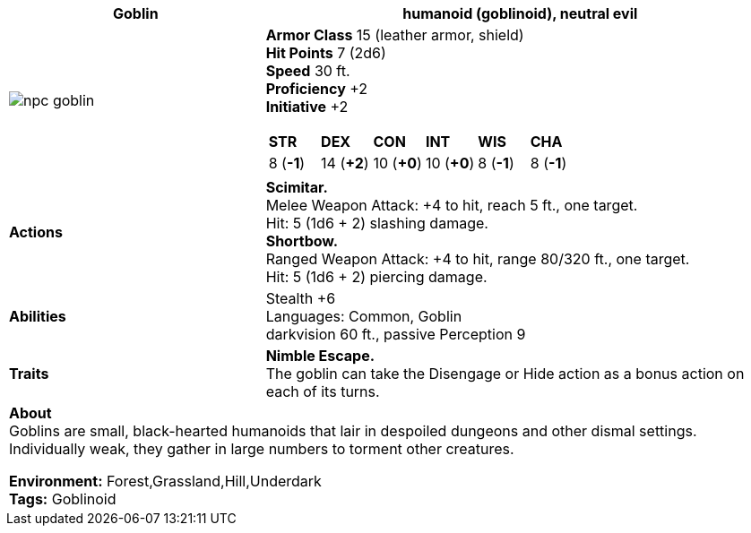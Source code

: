 ifndef::rootdir[]
:rootdir: ..
endif::[]

[cols="2a,4a",grid=rows]
|===
ifdef::ParameterName[]
| [big]#*{ParameterName} The Goblin*#
endif::[]
ifndef::ParameterName[]
| [big]#*Goblin*#
endif::[]

| [small]#humanoid (goblinoid), neutral evil#

| image::{rootdir}/assets/tokens/npc_goblin.jpeg[]

|
*Armor Class* 15 (leather armor, shield) +
*Hit Points* 7 (2d6) +
*Speed* 30 ft. +
*Proficiency* +2 +
*Initiative* +2 +

[cols="1,1,1,1,1,1",grid=rows,frame=none]
!===
^! *STR*     ^! *DEX*     ^! *CON*     ^! *INT*     ^! *WIS*     ^! *CHA*
^!  8 (*-1*) ^! 14 (*+2*) ^! 10 (*+0*) ^! 10 (*+0*) ^!  8 (*-1*) ^!  8 (*-1*)
!===

| *Actions* | 
*Scimitar.* +
Melee Weapon Attack: +4 to hit, reach 5 ft., one target. +
Hit: 5 (1d6 + 2) slashing damage. +
*Shortbow.* +
Ranged Weapon Attack: +4 to hit, range 80/320 ft., one target. +
Hit: 5 (1d6 + 2) piercing damage. +

| *Abilities* | 
Stealth +6 +
Languages: Common, Goblin +
darkvision 60 ft., passive Perception 9 +

| *Traits* |
*Nimble Escape.* +
The goblin can take the Disengage or Hide action as a bonus action on each of its turns.

2+| *About* + 
Goblins are small, black-hearted humanoids that lair in despoiled dungeons and other dismal settings. Individually weak, they gather in large numbers to torment other creatures.

*Environment:* Forest,Grassland,Hill,Underdark  +
*Tags:* Goblinoid
|===
